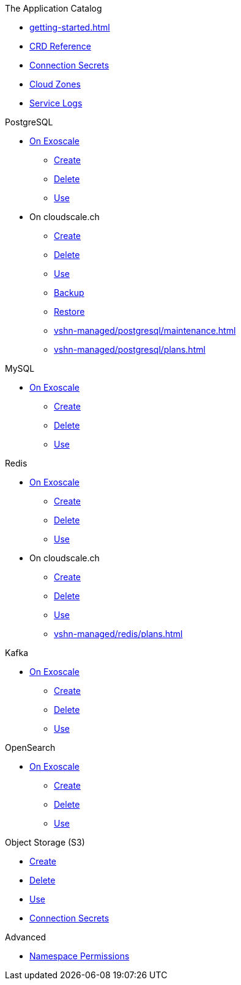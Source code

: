 .The Application Catalog
* xref:getting-started.adoc[]
* xref:references/crds.adoc[CRD Reference]
* xref:references/secrets.adoc[Connection Secrets]
* xref:references/cloud-zones.adoc[Cloud Zones]
* xref:vshn-managed/how-tos/logging.adoc[Service Logs]

.PostgreSQL
* xref:exoscale-dbaas/postgresql/index.adoc[On Exoscale]
** xref:exoscale-dbaas/postgresql/create.adoc[Create]
** xref:exoscale-dbaas/postgresql/delete.adoc[Delete]
** xref:exoscale-dbaas/postgresql/usage.adoc[Use]
* On cloudscale.ch
** xref:vshn-managed/postgresql/create.adoc[Create]
** xref:vshn-managed/postgresql/delete.adoc[Delete]
** xref:vshn-managed/postgresql/usage.adoc[Use]
** xref:vshn-managed/postgresql/backup.adoc[Backup]
** xref:vshn-managed/postgresql/restore.adoc[Restore]
** xref:vshn-managed/postgresql/maintenance.adoc[]
** xref:vshn-managed/postgresql/plans.adoc[]

.MySQL
* xref:exoscale-dbaas/mysql/index.adoc[On Exoscale]
** xref:exoscale-dbaas/mysql/create.adoc[Create]
** xref:exoscale-dbaas/mysql/delete.adoc[Delete]
** xref:exoscale-dbaas/mysql/usage.adoc[Use]

.Redis
* xref:exoscale-dbaas/redis/index.adoc[On Exoscale]
** xref:exoscale-dbaas/redis/create.adoc[Create]
** xref:exoscale-dbaas/redis/delete.adoc[Delete]
** xref:exoscale-dbaas/redis/usage.adoc[Use]
* On cloudscale.ch
** xref:vshn-managed/redis/create.adoc[Create]
** xref:vshn-managed/redis/delete.adoc[Delete]
** xref:vshn-managed/redis/usage.adoc[Use]
** xref:vshn-managed/redis/plans.adoc[]

.Kafka
* xref:exoscale-dbaas/kafka/index.adoc[On Exoscale]
** xref:exoscale-dbaas/kafka/create.adoc[Create]
** xref:exoscale-dbaas/kafka/delete.adoc[Delete]
** xref:exoscale-dbaas/kafka/usage.adoc[Use]

.OpenSearch
* xref:exoscale-dbaas/opensearch/index.adoc[On Exoscale]
** xref:exoscale-dbaas/opensearch/create.adoc[Create]
** xref:exoscale-dbaas/opensearch/delete.adoc[Delete]
** xref:exoscale-dbaas/opensearch/usage.adoc[Use]

.Object Storage (S3)
* xref:object-storage/create.adoc[Create]
* xref:object-storage/delete.adoc[Delete]
* xref:object-storage/usage.adoc[Use]
* xref:object-storage/secrets.adoc[Connection Secrets]

.Advanced
* xref:references/permissions.adoc[Namespace Permissions]
